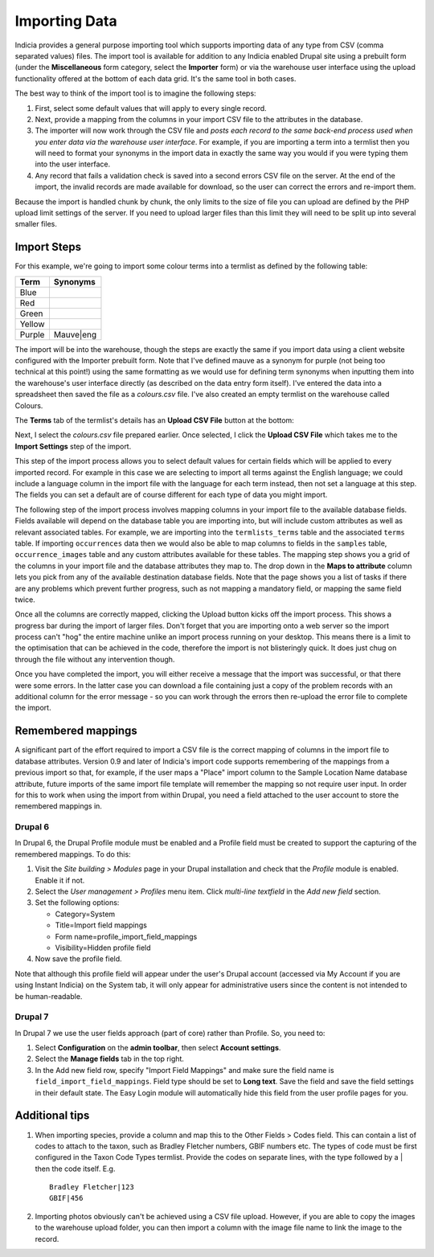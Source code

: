 **************
Importing Data
**************

Indicia provides a general purpose importing tool which supports importing
data of any type from CSV (comma separated values) files. The import tool is 
available for addition to any Indicia enabled Drupal site using a prebuilt form
(under the **Miscellaneous** form category, select the **Importer** form) or 
via the warehouse user interface using the upload functionality offered at the 
bottom of each data grid. It's the same tool in both cases.

The best way to think of the import tool is to imagine the following steps:

#. First, select some default values that will apply to every single record.
#. Next, provide a mapping from the columns in your import CSV file to the 
   attributes in the database. 
#. The importer will now work through the CSV file and *posts each record to the
   same back-end process used when you enter data via the warehouse user 
   interface*. For example, if you are importing a term into a termlist then
   you will need to format your synonyms in the import data in exactly the same
   way you would if you were typing them into the user interface.
#. Any record that fails a validation check is saved into a second errors CSV
   file on the server. At the end of the import, the invalid records are made
   available for download, so the user can correct the errors and re-import 
   them.

Because the import is handled chunk by chunk, the only limits to the size of
file you can upload are defined by the PHP upload limit settings of the server.
If you need to upload larger files than this limit they will need to be split
up into several smaller files.

Import Steps
============

For this example, we're going to import some colour terms into a termlist as defined by
the following table:

====== =========
Term   Synonyms
====== =========
Blue	
Red	
Green	
Yellow	
Purple Mauve|eng
====== =========

The import will be into the warehouse, though the steps are exactly the same if you import
data using a client website configured with the Importer prebuilt form. Note that I've
defined mauve as a synonym for purple (not being too technical at this point!) using the
same formatting as we would use for defining term synonyms when inputting them into the
warehouse's user interface directly (as described on the data entry form itself). I've
entered the data into a spreadsheet then saved the file as a *colours.csv* file. I've also
created an empty termlist on the warehouse called Colours.

The **Terms** tab of the termlist's details has an **Upload CSV File** button at the 
bottom:

.. image:: ../images/screenshots/warehouse/termlist-empty-colours.png
  :width: 700px
  :alt: The empty Colours termlist ready for uploading.
  
Next, I select the *colours.csv* file prepared earlier. Once selected, I click the
**Upload CSV File** which takes me to the **Import Settings** step of the import.

.. image:: ../images/screenshots/warehouse/termlist-import-settings.png
  :width: 700px
  :alt: The empty Colours termlist ready for uploading.
  
This step of the import process allows you to select default values for certain fields
which will be applied to every imported record. For example in this case we are selecting
to import all terms against the English language; we could include a language column in
the import file with the language for each term instead, then not set a language at this
step. The fields you can set a default are of course different for each type of data you
might import.
  
The following step of the import process involves mapping columns in your import file to
the available database fields. Fields available will depend on the database table you are
importing into, but will include custom attributes as well as relevant associated tables.
For example, we are importing into the ``termlists_terms`` table and the associated
``terms`` table. If importing ``occurrences`` data then we would also be able to map
columns to fields in the ``samples`` table, ``occurrence_images`` table and any custom
attributes available for these tables. The mapping step shows you a grid of the columns in
your import file and the database attributes they map to. The drop down in the **Maps to
attribute** column lets you pick from any of the available destination database fields.
Note that the page shows you a list of tasks if there are any problems which prevent
further progress, such as not mapping a mandatory field, or mapping the same field twice.

.. image:: ../images/screenshots/warehouse/termlist-import-mapping.png
  :width: 700px
  :alt: Mapping import columns to database fields.
  
Once all the columns are correctly mapped, clicking the Upload button kicks off the import
process. This shows a progress bar during the import of larger files. Don't forget that
you are importing onto a web server so the import process can't "hog" the entire machine
unlike an import process running on your desktop. This means there is a limit to the
optimisation that can be achieved in the code, therefore the import is not blisteringly
quick. It does just chug on through the file without any intervention though.

Once you have completed the import, you will either receive a message that the import was
successful, or that there were some errors. In the latter case you can download a file 
containing just a copy of the problem records with an additional column for the error
message - so you can work through the errors then re-upload the error file to complete
the import.
  
Remembered mappings
===================

A significant part of the effort required to import a CSV file is the correct mapping
of columns in the import file to database attributes. Version 0.9 and later of
Indicia's import code supports remembering of the mappings from a previous import so
that, for example, if the user maps a "Place" import column to the Sample Location Name
database attribute, future imports of the same import file template will remember the
mapping so not require user input. In order for this to work when using the import from
within Drupal, you need a field attached to the user account to store the remembered
mappings in.

Drupal 6
^^^^^^^^

In Drupal 6, the Drupal Profile module must be enabled and a Profile field must be
created to support the capturing of the remembered mappings. To do this:

#. Visit the *Site building > Modules* page in your Drupal installation and 
   check that the *Profile* module is enabled. Enable it if not.
#. Select the *User management > Profiles* menu item. Click *multi-line 
   textfield* in the *Add new field* section.
#. Set the following options:

   * Category=System
   * Title=Import field mappings
   * Form name=profile_import_field_mappings
   * Visibility=Hidden profile field

#. Now save the profile field.

Note that although this profile field will appear under the user's Drupal 
account (accessed via My Account if you are using Instant Indicia) on the System
tab, it will only appear for administrative users since the content is not
intended to be human-readable.
  
Drupal 7
^^^^^^^^

In Drupal 7 we use the user fields approach (part of core) rather than Profile. So, you need to:

#. Select **Configuration** on the **admin toolbar**, then select **Account settings**.
#. Select the **Manage fields** tab in the top right.
#. In the Add new field row, specify "Import Field Mappings" and make sure the field name is 
   ``field_import_field_mappings``. Field type should be set to **Long text**. Save the field 
   and save the field settings in their default state. The Easy Login module will automatically
   hide this field from the user profile pages for you.

Additional tips
===============

#. When importing species, provide a column and map this to the Other Fields > Codes
   field. This can contain a list of codes to attach to the taxon, such as Bradley
   Fletcher numbers, GBIF numbers etc. The types of code must be first configured in the
   Taxon Code Types termlist. Provide the codes on separate lines, with the type followed
   by a | then the code itself. E.g. ::

     Bradley Fletcher|123
     GBIF|456
  
#. Importing photos obviously can't be achieved using a CSV file upload. However, if you
   are able to copy the images to the warehouse upload folder, you can then import a
   column with the image file name to link the image to the record.
